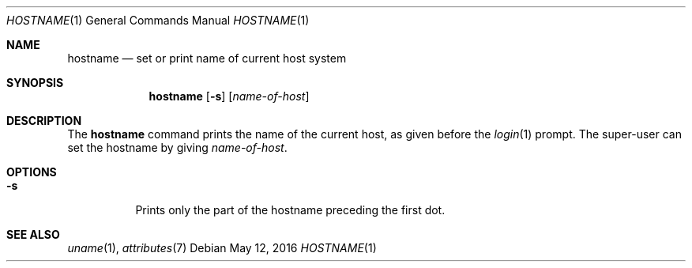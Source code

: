 .\" Copyright (c) 1992, Sun Microsystems, Inc.
.\" The contents of this file are subject to the terms of the Common Development and Distribution License (the "License").  You may not use this file except in compliance with the License.
.\" You can obtain a copy of the license at usr/src/OPENSOLARIS.LICENSE or http://www.opensolaris.org/os/licensing.  See the License for the specific language governing permissions and limitations under the License.
.\" When distributing Covered Code, include this CDDL HEADER in each file and include the License file at usr/src/OPENSOLARIS.LICENSE.  If applicable, add the following below this CDDL HEADER, with the fields enclosed by brackets "[]" replaced with your own identifying information: Portions Copyright [yyyy] [name of copyright owner]
.Dd May 12, 2016
.Dt HOSTNAME 1
.Os
.Sh NAME
.Nm hostname
.Nd set or print name of current host system
.Sh SYNOPSIS
.Nm
.Op Fl s
.Op Ar name-of-host
.Sh DESCRIPTION
The
.Nm
command prints the name of the current host, as given before the
.Xr login 1
prompt.
The super-user can set the hostname by giving
.Ar name-of-host .
.Sh OPTIONS
.Bl -tag -width Ds
.It Fl s
Prints only the part of the hostname preceding the first dot.
.El
.Sh SEE ALSO
.Xr uname 1 ,
.Xr attributes 7
